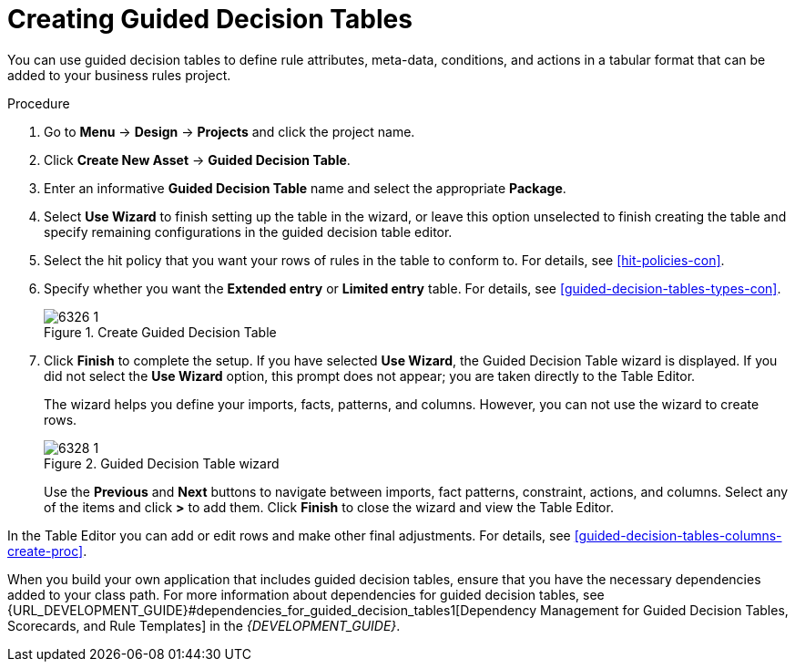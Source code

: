 [id='guided-decision-tables-create-proc']
= Creating Guided Decision Tables

You can use guided decision tables to define rule attributes, meta-data, conditions, and actions in a tabular format that can be added to your business rules project.

.Procedure
. Go to *Menu* -> *Design* -> *Projects* and click the project name.
. Click *Create New Asset* -> *Guided Decision Table*.
. Enter an informative *Guided Decision Table* name and select the appropriate *Package*.
. Select *Use Wizard* to finish setting up the table in the wizard, or leave this option unselected to finish creating the table and specify remaining configurations in the guided decision table editor.
. Select the hit policy that you want your rows of rules in the table to conform to. For details, see <<hit-policies-con>>.
. Specify whether you want the *Extended entry* or *Limited entry* table. For details, see <<guided-decision-tables-types-con>>.
+
.Create Guided Decision Table
image::6326_1.png[]
+
. Click *Finish* to complete the setup. If you have selected *Use Wizard*, the Guided Decision Table wizard is displayed. If you did not select the *Use Wizard* option, this prompt does not appear; you are taken directly to the Table Editor.
+
The wizard helps you define your imports, facts, patterns, and columns. However, you can not use the wizard to create rows.
+
.Guided Decision Table wizard
image::6328_1.png[]
+
Use the *Previous* and *Next* buttons to navigate between imports, fact patterns, constraint, actions, and columns. Select any of the items and click *>* to add them. Click *Finish* to close the wizard and view the Table Editor.

In the Table Editor you can add or edit rows and make other final adjustments. For details, see <<guided-decision-tables-columns-create-proc>>.

When you build your own application that includes guided decision tables, ensure that you have the necessary dependencies added to your class path. For more information about dependencies for guided decision tables, see {URL_DEVELOPMENT_GUIDE}#dependencies_for_guided_decision_tables1[Dependency Management for Guided Decision Tables, Scorecards, and Rule Templates] in the _{DEVELOPMENT_GUIDE}_.
